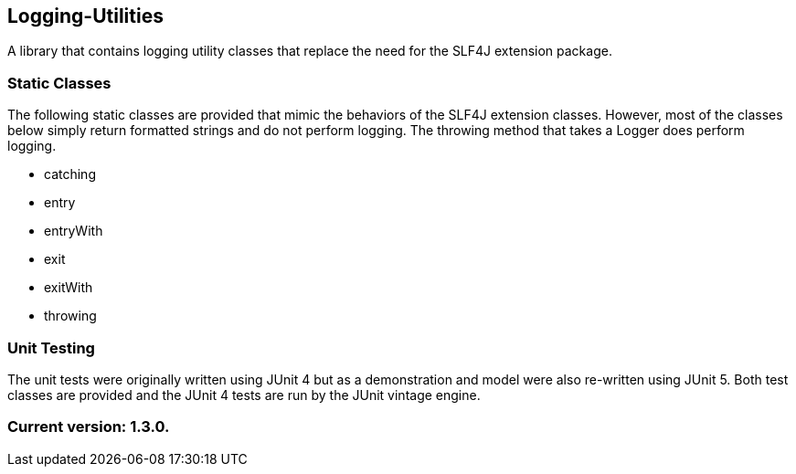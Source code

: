 Logging-Utilities
-----------------

A library that contains logging utility classes that replace the need for the SLF4J extension package.

Static Classes
~~~~~~~~~~~~~~

The following static classes are provided that mimic the behaviors of the SLF4J extension classes. However, most of the classes below simply return formatted strings and do not perform logging. The throwing method that takes a Logger does perform logging.

* catching
* entry
* entryWith
* exit
* exitWith
* throwing

Unit Testing
~~~~~~~~~~~~

The unit tests were originally written using JUnit 4 but as a demonstration and model were also re-written using JUnit 5. Both test classes are provided and the JUnit 4 tests are run by the JUnit vintage engine.

Current version: 1.3.0.
~~~~~~~~~~~~~~~~~~~~~~~
